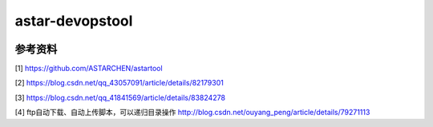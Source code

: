 astar-devopstool
================================

|version| |gitee| |github| |download| |wheel| |status|




参考资料
~~~~~~~~

[1] https://github.com/ASTARCHEN/astartool

[2] https://blog.csdn.net/qq_43057091/article/details/82179301

[3] https://blog.csdn.net/qq_41841569/article/details/83824278

[4] ftp自动下载、自动上传脚本，可以递归目录操作 http://blog.csdn.net/ouyang_peng/article/details/79271113


.. |version| image:: https://img.shields.io/pypi/v/astar-devopstool.svg
   :target: https://pypi.python.org/pypi/astar-devopstool
.. |gitee| image:: https://gitee.com/snowlandltd/astar-devopstool-python/badge/star.svg
   :target: https://gitee.com/snowlandltd/astar-devopstool-python/stargazers
.. |github| image:: https://img.shields.io/github/stars/astar-club/astar-devopstool-python
   :target: https://img.shields.io/github/stars/astar-club/astar-devopstool-python)
.. |download| image:: https://img.shields.io/pypi/dm/astar-devopstool.svg
   :target: https://pypi.org/project/astar-devopstool
.. |wheel| image:: https://img.shields.io/pypi/wheel/astar-devopstool.svg
   :target: https://pypi.python.org/pypi/astar-devopstool
.. |status| image:: https://img.shields.io/pypi/status/astar-devopstool.svg

    